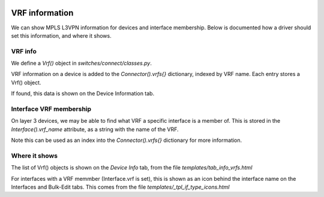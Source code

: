 .. image:: ../../_static/openl2m_logo.png

===============
VRF information
===============

We can show MPLS L3VPN information for devices and interface membership.
Below is documented how a driver should set this information, and where it shows.

VRF info
--------

We define a *Vrf()* object in *switches/connect/classes.py*.

VRF information on a device is added to the *Connector().vrfs{}* dictionary,
indexed by VRF name. Each entry stores a Vrf() object.

If found, this data is shown on the Device Information tab.


Interface VRF membership
------------------------

On layer 3 devices, we may be able to find what VRF a specific interface is a member of.
This is stored in the *Interface().vrf_name* attribute, as a string with the name of the VRF.

Note this can be used as an index into the *Connector().vrfs{}* dictionary for more information.


Where it shows
--------------

The list of Vrf() objects is shown on the *Device Info* tab, from the file *templates/tab_info_vrfs.html*

For interfaces with a VRF memmber (Interface.vrf is set), this is shown as an icon behind the interface name
on the Interfaces and Bulk-Edit tabs. This comes from the file *templates/_tpl_if_type_icons.html*